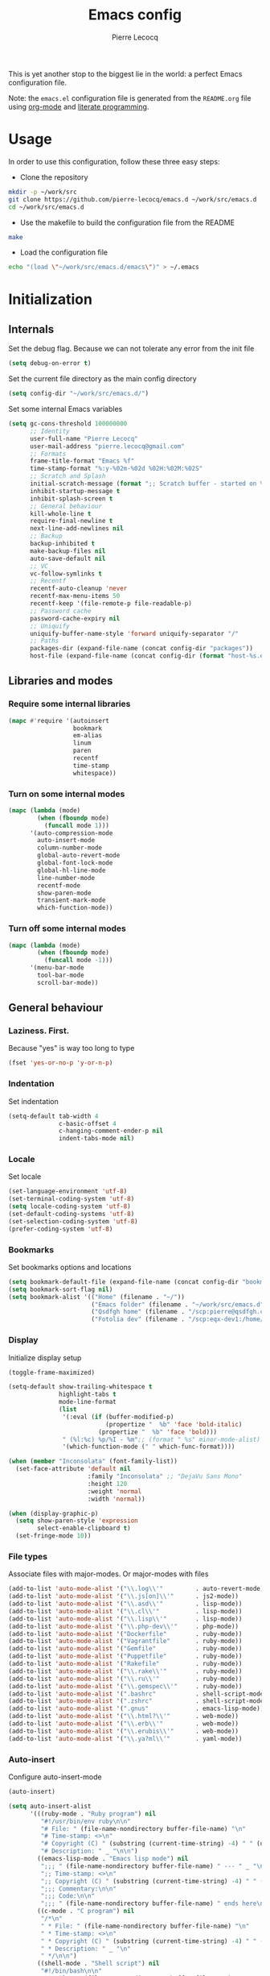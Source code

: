 #+TITLE: Emacs config
#+AUTHOR: Pierre Lecocq
#+EMAIL: pierre.lecocq@gmail.com
#+STARTUP: content

This is yet another stop to the biggest lie in the world: a perfect Emacs configuration file.

Note: the =emacs.el= configuration file is generated from the =README.org= file using [[http://orgmode.org/][org-mode]] and [[https://en.wikipedia.org/wiki/Literate_programming][literate programming]].

* Usage

In order to use this configuration, follow these three easy steps:

- Clone the repository

#+begin_src sh
mkdir -p ~/work/src
git clone https://github.com/pierre-lecocq/emacs.d ~/work/src/emacs.d
cd ~/work/src/emacs.d
#+end_src

- Use the makefile to build the configuration file from the README

#+begin_src sh
make
#+end_src

- Load the configuration file

#+begin_src sh
echo "(load \"~/work/src/emacs.d/emacs\")" > ~/.emacs
#+end_src

* Initialization

** Internals

Set the debug flag. Because we can not tolerate any error from the init file

#+begin_src emacs-lisp :tangle emacs.el
(setq debug-on-error t)
#+end_src

Set the current file directory as the main config directory

#+begin_src emacs-lisp :tangle emacs.el
(setq config-dir "~/work/src/emacs.d/")
#+end_src

Set some internal Emacs variables

#+begin_src emacs-lisp :tangle emacs.el
(setq gc-cons-threshold 100000000
      ;; Identity
      user-full-name "Pierre Lecocq"
      user-mail-address "pierre.lecocq@gmail.com"
      ;; Formats
      frame-title-format "Emacs %f"
      time-stamp-format "%:y-%02m-%02d %02H:%02M:%02S"
      ;; Scratch and Splash
      initial-scratch-message (format ";; Scratch buffer - started on %s\n\n" (current-time-string))
      inhibit-startup-message t
      inhibit-splash-screen t
      ;; General behaviour
      kill-whole-line t
      require-final-newline t
      next-line-add-newlines nil
      ;; Backup
      backup-inhibited t
      make-backup-files nil
      auto-save-default nil
      ;; VC
      vc-follow-symlinks t
      ;; Recentf
      recentf-auto-cleanup 'never
      recentf-max-menu-items 50
      recentf-keep '(file-remote-p file-readable-p)
      ;; Password cache
      password-cache-expiry nil
      ;; Uniquify
      uniquify-buffer-name-style 'forward uniquify-separator "/"
      ;; Paths
      packages-dir (expand-file-name (concat config-dir "packages"))
      host-file (expand-file-name (concat config-dir (format "host-%s.el" (downcase (car (split-string (system-name) "\\.")))))))
#+end_src

** Libraries and modes

*** Require some internal libraries

#+begin_src emacs-lisp :tangle emacs.el
(mapc #'require '(autoinsert
                  bookmark
                  em-alias
                  linum
                  paren
                  recentf
                  time-stamp
                  whitespace))
#+end_src

*** Turn on some internal modes

#+begin_src emacs-lisp :tangle emacs.el
(mapc (lambda (mode)
        (when (fboundp mode)
          (funcall mode 1)))
      '(auto-compression-mode
        auto-insert-mode
        column-number-mode
        global-auto-revert-mode
        global-font-lock-mode
        global-hl-line-mode
        line-number-mode
        recentf-mode
        show-paren-mode
        transient-mark-mode
        which-function-mode))
#+end_src

*** Turn off some internal modes

#+begin_src emacs-lisp :tangle emacs.el
(mapc (lambda (mode)
        (when (fboundp mode)
          (funcall mode -1)))
      '(menu-bar-mode
        tool-bar-mode
        scroll-bar-mode))
#+end_src

** General behaviour

*** Laziness. First.

Because "yes" is way too long to type

#+begin_src emacs-lisp :tangle emacs.el
(fset 'yes-or-no-p 'y-or-n-p)
#+end_src

*** Indentation

Set indentation

#+begin_src emacs-lisp :tangle emacs.el
(setq-default tab-width 4
              c-basic-offset 4
              c-hanging-comment-ender-p nil
              indent-tabs-mode nil)
#+end_src

*** Locale

Set locale

#+begin_src emacs-lisp :tangle emacs.el
(set-language-environment 'utf-8)
(set-terminal-coding-system 'utf-8)
(setq locale-coding-system 'utf-8)
(set-default-coding-systems 'utf-8)
(set-selection-coding-system 'utf-8)
(prefer-coding-system 'utf-8)
#+end_src

*** Bookmarks

Set bookmarks options and locations

#+begin_src emacs-lisp :tangle emacs.el
(setq bookmark-default-file (expand-file-name (concat config-dir "bookmarks")))
(setq bookmark-sort-flag nil)
(setq bookmark-alist '(("Home" (filename . "~/"))
                       ("Emacs folder" (filename . "~/work/src/emacs.d"))
                       ("Qsdfgh home" (filename . "/scp:pierre@qsdfgh.com#38170:~/"))
                       ("Fotolia dev" (filename . "/scp:eqx-dev1:/home/plecocq/www/fotolia"))))
#+end_src

*** Display

Initialize display setup

#+begin_src emacs-lisp :tangle emacs.el
(toggle-frame-maximized)

(setq-default show-trailing-whitespace t
              highlight-tabs t
              mode-line-format
              (list
               '(:eval (if (buffer-modified-p)
                           (propertize "  %b" 'face 'bold-italic)
                         (propertize "  %b" 'face 'bold)))
               " (%l:%c) %p/%I - %m";; (format " %s" minor-mode-alist)
               '(which-function-mode (" " which-func-format))))

(when (member "Inconsolata" (font-family-list))
  (set-face-attribute 'default nil
                      :family "Inconsolata" ;; "DejaVu Sans Mono"
                      :height 120
                      :weight 'normal
                      :width 'normal))

(when (display-graphic-p)
  (setq show-paren-style 'expression
        select-enable-clipboard t)
  (set-fringe-mode 10))
#+end_src

*** File types

Associate files with major-modes. Or major-modes with files

#+begin_src emacs-lisp :tangle emacs.el
(add-to-list 'auto-mode-alist '("\\.log\\'"         . auto-revert-mode))
(add-to-list 'auto-mode-alist '("\\.js[on]\\'"      . js2-mode))
(add-to-list 'auto-mode-alist '("\\.asd\\'"         . lisp-mode))
(add-to-list 'auto-mode-alist '("\\.cl\\'"          . lisp-mode))
(add-to-list 'auto-mode-alist '("\\.lisp\\'"        . lisp-mode))
(add-to-list 'auto-mode-alist '("\\.php-dev\\'"     . php-mode))
(add-to-list 'auto-mode-alist '("Dockerfile"        . ruby-mode))
(add-to-list 'auto-mode-alist '("Vagrantfile"       . ruby-mode))
(add-to-list 'auto-mode-alist '("Gemfile"           . ruby-mode))
(add-to-list 'auto-mode-alist '("Puppetfile"        . ruby-mode))
(add-to-list 'auto-mode-alist '("Rakefile"          . ruby-mode))
(add-to-list 'auto-mode-alist '("\\.rake\\'"        . ruby-mode))
(add-to-list 'auto-mode-alist '("\\.ru\\'"          . ruby-mode))
(add-to-list 'auto-mode-alist '("\\.gemspec\\'"     . ruby-mode))
(add-to-list 'auto-mode-alist '(".bashrc"           . shell-script-mode))
(add-to-list 'auto-mode-alist '(".zshrc"            . shell-script-mode))
(add-to-list 'auto-mode-alist '(".gnus"             . emacs-lisp-mode))
(add-to-list 'auto-mode-alist '("\\.html?\\'"       . web-mode))
(add-to-list 'auto-mode-alist '("\\.erb\\'"         . web-mode))
(add-to-list 'auto-mode-alist '("\\.erubis\\'"      . web-mode))
(add-to-list 'auto-mode-alist '("\\.ya?ml\\'"       . yaml-mode))
#+end_src

*** Auto-insert

Configure auto-insert-mode

#+begin_src emacs-lisp :tangle emacs.el
(auto-insert)

(setq auto-insert-alist
      '(((ruby-mode . "Ruby program") nil
         "#!/usr/bin/env ruby\n\n"
         "# File: " (file-name-nondirectory buffer-file-name) "\n"
         "# Time-stamp: <>\n"
         "# Copyright (C) " (substring (current-time-string) -4) " " (user-full-name) "\n"
         "# Description: " _ "\n\n")
        ((emacs-lisp-mode . "Emacs lisp mode") nil
         ";;; " (file-name-nondirectory buffer-file-name) " --- " _ "\n\n"
         ";; Time-stamp: <>\n"
         ";; Copyright (C) " (substring (current-time-string) -4) " " (user-full-name) "\n\n"
         ";;; Commentary:\n\n"
         ";;; Code:\n\n"
         ";;; " (file-name-nondirectory buffer-file-name) " ends here\n")
        ((c-mode . "C program") nil
         "/*\n"
         " * File: " (file-name-nondirectory buffer-file-name) "\n"
         " * Time-stamp: <>\n"
         " * Copyright (C) " (substring (current-time-string) -4) " " (user-full-name) "\n"
         " * Description: " _ "\n"
         " */\n\n")
        ((shell-mode . "Shell script") nil
         "#!/bin/bash\n\n"
         " # File: " (file-name-nondirectory buffer-file-name) "\n"
         " # Time-stamp: <>\n"
         " # Copyright (C) " (substring (current-time-string) -4) " " (user-full-name) "\n"
         " # Description: " _ "\n\n")))
#+end_src

* Packages

** Package manager

Initialize the internal package manager and install =use-package=

#+begin_src emacs-lisp :tangle emacs.el
(require 'package)

(setq package-user-dir packages-dir)

(setq package-archives
      '(("melpa"        . "http://melpa.org/packages/")
        ("gnu"          . "http://elpa.gnu.org/packages/")
        ("marmalade"    . "http://marmalade-repo.org/packages/")
        ("org"          . "http://orgmode.org/elpa/")))

(package-initialize)

(when (not package-archive-contents)
  (package-refresh-contents))

(setq package-enable-at-startup nil)

(unless (package-installed-p 'use-package)
  (package-install 'use-package))

(require 'use-package)
#+end_src

** External packages

Install external packages from Emacs repositories

*** Anzu

A minor mode which displays current match and total matches information ([[https://github.com/syohex/emacs-anzu][source]])

#+begin_src emacs-lisp :tangle emacs.el
(use-package anzu
             :ensure t
             :init (progn
                     (global-anzu-mode +1)
                     (set-face-attribute 'anzu-mode-line nil :foreground "yellow")))
#+end_src

*** Autopair

Automagically pair braces and quotes in emacs ([[https://github.com/capitaomorte/autopair][source]])

#+begin_src emacs-lisp :tangle emacs.el
(use-package autopair
             :ensure t
             :init (autopair-global-mode t))
#+end_src

*** Bonjourmadame

Say “Hello ma'am!” ([[https://github.com/pierre-lecocq/bonjourmadame][source]])

#+begin_src emacs-lisp :tangle emacs.el
(use-package bonjourmadame
             :ensure t)
#+end_src

*** Browse-kill-ring

For when 'C-y M-y M-y M-y' gets you down ([[https://github.com/browse-kill-ring/browse-kill-ring][source]])

#+begin_src emacs-lisp :tangle emacs.el
(use-package browse-kill-ring
             :ensure t)
#+end_src

*** Company

Modular in-buffer completion framework for Emacs ([[https://github.com/company-mode/company-mode][source]])

#+begin_src emacs-lisp :tangle emacs.el
(use-package company
             :ensure t
             :init (progn
                     (setq company-auto-complete nil
                           company-tooltip-flip-when-above t
                           company-minimum-prefix-length 2
                           company-tooltip-limit 10
                           company-idle-delay 0.5)
                     (global-company-mode 1)))
#+end_src

*** Darkmine-theme

Yet another emacs dark color theme ([[https://github.com/pierre-lecocq/darkmine-theme][source]])

#+begin_src emacs-lisp :tangle emacs.el
(use-package darkmine-theme
             :ensure t
             :init (load-theme 'darkmine t))
#+end_src

*** HTMLize

Convert buffer text and decorations to HTML ([[http://emacswiki.org/emacs/Htmlize][source]])

#+begin_src emacs-lisp :tangle emacs.el
(use-package htmlize
             :ensure t)
#+end_src

*** Ido

Interactively do things ([[http://emacswiki.org/emacs/InteractivelyDoThings][source]])

#+begin_src emacs-lisp :tangle emacs.el
(use-package flx-ido
             :ensure t)

(use-package ido-hacks
             :ensure t)

(use-package ido-vertical-mode
             :ensure t)

(use-package ido
             :ensure t
             :init (progn
                     (require 'ido)
                     (require 'ido-hacks)
                     (setq ido-case-fold t
                           ido-enable-flex-matching t
                           ido-use-filename-at-point 'guess
                           ido-create-new-buffer 'always
                           ido-use-virtual-buffers t)
                     (ido-everywhere 1)
                     (flx-ido-mode 1)
                     (ido-mode t)
                     (ido-hacks-mode)
                     (ido-vertical-mode)))
#+end_src

*** Idle-highlight-mode

Highlight word at point on idle ([[https://github.com/nonsequitur/idle-highlight-mode][source]])

#+begin_src emacs-lisp :tangle emacs.el
(use-package idle-highlight-mode
             :ensure t)
#+end_src

*** JS2-mode

Improved JavaScript editing mode ([[https://github.com/mooz/js2-mode][source]])

#+begin_src emacs-lisp :tangle emacs.el
(use-package js2-mode
             :ensure t)
#+end_src

*** Markdown-mode

Emacs Major mode for Markdown-formatted text files ([[http://jblevins.org/projects/markdown-mode/][source]])

#+begin_src emacs-lisp :tangle emacs.el
(use-package markdown-mode
             :ensure t)
#+end_src

*** Org-mode

Org mode is for keeping notes, maintaining TODO lists, planning projects, and authoring documents with a fast and effective plain-text system ([[http://orgmode.org/][source]])

#+begin_src emacs-lisp :tangle emacs.el
(use-package org
  :ensure t
  :init (progn
          (setq org-directory (expand-file-name "~/org-files/"))
          (setq org-hide-leading-stars t
                org-hide-emphasis-markers t
                org-fontify-done-headline t
                org-src-fontify-natively t
                org-default-notes-file (expand-file-name (concat org-directory "notes.org"))
                org-agenda-files (expand-file-name (concat org-directory "agenda.org")))))
#+end_src

*** PHP-mode

A PHP mode for GNU Emacs ([[https://github.com/ejmr/php-mode][source]])

#+begin_src emacs-lisp :tangle emacs.el
(use-package php-mode
             :ensure t)
#+end_src

*** Rainbow-delimiters-mode

Emacs rainbow delimiters mode ([[https://github.com/Fanael/rainbow-delimiters][source]])

#+begin_src emacs-lisp :tangle emacs.el
(use-package rainbow-delimiters
             :ensure t)
#+end_src

*** Rainbow-mode

Colorize color strings ([[https://julien.danjou.info/projects/emacs-packages][source]])

#+begin_src emacs-lisp :tangle emacs.el
(use-package rainbow-mode
             :ensure t)
#+end_src

*** Ruby-mode

Font-locking, indentation support, and navigation for Ruby code ([[http://emacswiki.org/emacs/RubyMode][source]])

#+begin_src emacs-lisp :tangle emacs.el
(use-package ruby-mode
             :ensure t)
#+end_src

*** Slime

The Superior Lisp Interaction Mode for Emacs ([[https://common-lisp.net/project/slime/][source]])

#+begin_src emacs-lisp :tangle emacs.el
(use-package slime-company
             :ensure t)

(use-package slime
             :ensure t
             :init (progn

                     (if (eq system-type 'darwin)
                         (setq inferior-lisp-program "/usr/local/bin/sbcl")
                       (setq inferior-lisp-program "sbcl"))
                     (slime-setup '(slime-company))))
#+end_src

*** Symon

Tiny graphical system monitor ([[https://github.com/zk-phi/symon/][source]])

#+begin_src emacs-lisp :tangle emacs.el
(use-package symon
             :ensure t
             :init (progn
                     (setq symon-delay 5)
                     (symon-mode t)))
#+end_src

*** Web-mode

Web template editing mode for emacs ([[http://web-mode.org/][source]])

#+begin_src emacs-lisp :tangle emacs.el
(use-package web-mode
             :ensure t)
#+end_src

*** Whitespace

A minor mode to visualize blanks ([[http://emacswiki.org/emacs/WhiteSpace][source]])

#+begin_src emacs-lisp :tangle emacs.el
(use-package whitespace
             :ensure t
             :init (progn
                     (setq whitespace-line-column 80
                           whitespace-style '(tabs tab-mark face)
                           whitespace-global-modes '(not org-mode web-mode))
                     (global-whitespace-mode)))
#+end_src

*** Yaml-mode

The emacs major mode for editing files in the YAML data serialization format ([[https://github.com/yoshiki/yaml-mode][source]])

#+begin_src emacs-lisp :tangle emacs.el
(use-package yaml-mode
             :ensure t)
#+end_src

* Hooks

** Minibuffer hook

#+begin_src emacs-lisp :tangle emacs.el
(defun hook-minibuffer-setup ()
  "Hook for Minibuffer setup."
  (setq show-trailing-whitespace nil))

(add-hook 'minibuffer-setup-hook #'hook-minibuffer-setup)
#+end_src

** Shell mode hook

#+begin_src emacs-lisp :tangle emacs.el
(defun hook-shell-mode ()
  "Hook for Shell mode."
  (setq show-trailing-whitespace nil)
  (eshell/alias "l" "ls -l")
  (eshell/alias "la" "ls -la"))

(add-hook 'shell-mode-hook #'hook-shell-mode)
(add-hook 'eshell-mode-hook #'hook-shell-mode)
#+end_src

** Dired mode hook

#+begin_src emacs-lisp :tangle emacs.el
(defun hook-dired-mode ()
  "Hook for Dired mode."
  (put 'dired-find-alternate-file 'disabled nil))

(add-hook 'dired-mode-hook #'hook-dired-mode)
#+end_src

** Text mode hook

#+begin_src emacs-lisp :tangle emacs.el
(defun hook-text-mode ()
  "Hook  for Text mode."
  (linum-mode 1)
  (make-local-variable 'linum-format)
  (setq linum-format " %d "))

(add-hook 'text-mode-hook #'hook-text-mode)
#+end_src

** Prog mode hook

#+begin_src emacs-lisp :tangle emacs.el
(defun hook-prog-mode ()
  "Hook for Prog mode."
  (idle-highlight-mode t)
  (local-set-key (kbd "C-c <right>") 'hs-show-block)
  (local-set-key (kbd "C-c <left>")  'hs-hide-block)
  (local-set-key (kbd "C-c <up>")    'hs-hide-all)
  (local-set-key (kbd "C-c <down>")  'hs-show-all)
  (hs-minor-mode t)
  (rainbow-delimiters-mode))

(add-hook 'prog-mode-hook #'hook-prog-mode)
#+end_src

** C mode hook

#+begin_src emacs-lisp :tangle emacs.el
(defun hook-c-mode ()
  "Hook for C mode."
  (c-set-offset 'case-label '+))

(add-hook 'c-mode-common-hook #'hook-c-mode)
#+end_src

** PHP mode hook

#+begin_src emacs-lisp :tangle emacs.el
(defun hook-php-mode ()
  "Hook for PHP mode."
;;  (require 'php-extras)
  (setq comment-start "// "
        comment-end "")
  (set (make-local-variable 'indent-tabs-mode) nil))

(add-hook 'php-mode-hook #'hook-php-mode)
#+end_src

** Emacs lisp mode hook

#+begin_src emacs-lisp :tangle emacs.el
(defun hook-emacs-lisp-mode ()
  "Hook for Emacs Lisp mode."
  (eldoc-mode))

(add-hook 'emacs-lisp-mode-hook #'hook-emacs-lisp-mode)
#+end_src

** CSS mode hook

#+begin_src emacs-lisp :tangle emacs.el
(defun hook-css-mode ()
  "Hook for CSS mode."
  (rainbow-mode))

(add-hook 'css-mode-hook #'hook-css-mode)
#+end_src

** Makefile mode hook

#+begin_src emacs-lisp :tangle emacs.el
(defun hook-makefile-mode ()
  "Hook for Makefile mode."
  (whitespace-toggle-options '(tabs))
  (setq indent-tabs-mode t))

(add-hook 'makefile-mode-hook #'hook-makefile-mode)
#+end_src

** Before save hook

#+begin_src emacs-lisp :tangle emacs.el
(defun hook-before-save ()
  "Hook before save."
  (time-stamp)
  (delete-trailing-whitespace)
  (whitespace-cleanup))

(add-hook 'before-save-hook #'hook-before-save)
#+end_src

** After save hook

#+begin_src emacs-lisp :tangle emacs.el
(defun hook-after-save ()
  "Hook after save."
  (when (file-exists-p (byte-compile-dest-file buffer-file-name))
    (emacs-lisp-byte-compile)))

;; (add-hook 'after-save-hook #'hook-after-save)
#+end_src

* Functions

Some useful functions

** Toggle a shell buffer

Get an eshell buffer.
If it has already been launched, just get it back.
If it is the current one, switch to the previous buffer.

#+begin_src emacs-lisp :tangle emacs.el
(defun pl-get-shell ()
  "Get a shell buffer."
  (interactive)
  (if (eq (current-buffer) (get-buffer "*eshell*"))
      (switch-to-buffer (other-buffer (current-buffer) t))
    (progn
      (if (member (get-buffer "*eshell*") (buffer-list))
          (switch-to-buffer "*eshell*")
        (eshell)))))
#+end_src

** Kill buffers by mode

Kill all buffers that belongs to a given mode

#+begin_src emacs-lisp :tangle emacs.el
(defun pl-kill-buffers-by-mode (&optional mode-name)
  "Kill buffers by mode.  Ask which mode if MODE-NAME is not provided."
  (interactive)
  (unless mode-name
    (setq mode-name (read-from-minibuffer "Mode to kill: ")))
  (let ((killed-buffers 0)
        (mode-to-kill (intern mode-name)))
    (dolist (buffer (buffer-list))
      (when (eq mode-to-kill (buffer-local-value 'major-mode buffer))
        (setq killed-buffers (1+ killed-buffers))
        (kill-buffer buffer)))
    (message "%d buffer(s) killed" killed-buffers)))
#+end_src

** Force eval buffer

Force a buffer evaluation

#+begin_src emacs-lisp :tangle emacs.el
(defun pl-force-eval ()
  "Forced Emacs Lisp buffer evaluation - stolen from SO."
  (interactive)
  (save-excursion
    (goto-char (point-min))
    (while (not (eobp))
      (forward-sexp)
      (eval-defun nil))))
#+end_src

** Set frame transparency

Adjust transparency of the current frame

#+begin_src emacs-lisp :tangle emacs.el
(defun pl-transparency (value)
  "Set the transparency of the frame window.
Argument VALUE 0 = transparent, 100 = opaque."
  (interactive "nTransparency Value 0 - 100 opaque: ")
  (when (display-graphic-p)
    (set-frame-parameter (selected-frame) 'alpha value)))
#+end_src

** Fix org-mode font lock

Quick fix for fontification in org-mode

#+begin_src emacs-lisp :tangle emacs.el
(defun org-font-lock-ensure (beg end)
  "Org font lock ensure from BEG to END."
  (font-lock-ensure))
#+end_src

* Keybindings

All the keybindings

#+begin_src emacs-lisp :tangle emacs.el
(when (eq system-type 'darwin)
  (setq mac-option-modifier nil
        mac-command-modifier 'meta
        select-enable-clipboard t))

(global-set-key [delete] 'delete-char)

(global-set-key (kbd "M-g") 'goto-line)
(global-set-key (kbd "C-;") 'other-window)
(global-set-key (kbd "M-y") 'browse-kill-ring)
(global-set-key (kbd "M-o") 'occur)
(global-set-key (kbd "C-c C-c") 'comment-region)
(global-set-key (kbd "C-c C-u") 'uncomment-region)
(global-set-key (kbd "C-S-s") 'find-grep)
(global-set-key (kbd "C-S-f") 'imenu)

(global-set-key [f5] 'bookmark-bmenu-list)
(global-set-key [f6] 'recentf-open-files)
(global-set-key [f12] 'pl-get-shell)

(when (display-graphic-p)
  (global-unset-key (kbd "C-z")))

;; Credits to emacsfodder

(define-key occur-mode-map (kbd "<down>")
  (lambda ()
    (interactive)
    (occur-next)
    (occur-mode-goto-occurrence-other-window)
    (recenter)
    (other-window 1)))

(define-key occur-mode-map (kbd "<up>")
  (lambda ()
    (interactive)
    (occur-prev)
    (occur-mode-goto-occurrence-other-window)
    (recenter)
    (other-window 1)))
#+end_src

* Bootstrap

Load external files

#+begin_src emacs-lisp :tangle emacs.el
(dolist (f (list host-file))
  (when (file-exists-p f)
    (load f 'noerror)))
#+end_src

Tell me the time spent to load the config

#+begin_src emacs-lisp :tangle emacs.el
(message "Config successfully loaded in %s" (emacs-init-time))
#+end_src

